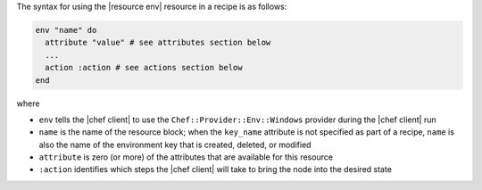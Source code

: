 .. The contents of this file are included in multiple topics.
.. This file should not be changed in a way that hinders its ability to appear in multiple documentation sets.

The syntax for using the |resource env| resource in a recipe is as follows:

.. code-block:: ruby

   env "name" do
     attribute "value" # see attributes section below
     ...
     action :action # see actions section below
   end

where 

* ``env`` tells the |chef client| to use the ``Chef::Provider::Env::Windows`` provider during the |chef client| run
* ``name`` is the name of the resource block; when the ``key_name`` attribute is not specified as part of a recipe, ``name`` is also the name of the environment key that is created, deleted, or modified
* ``attribute`` is zero (or more) of the attributes that are available for this resource
* ``:action`` identifies which steps the |chef client| will take to bring the node into the desired state
